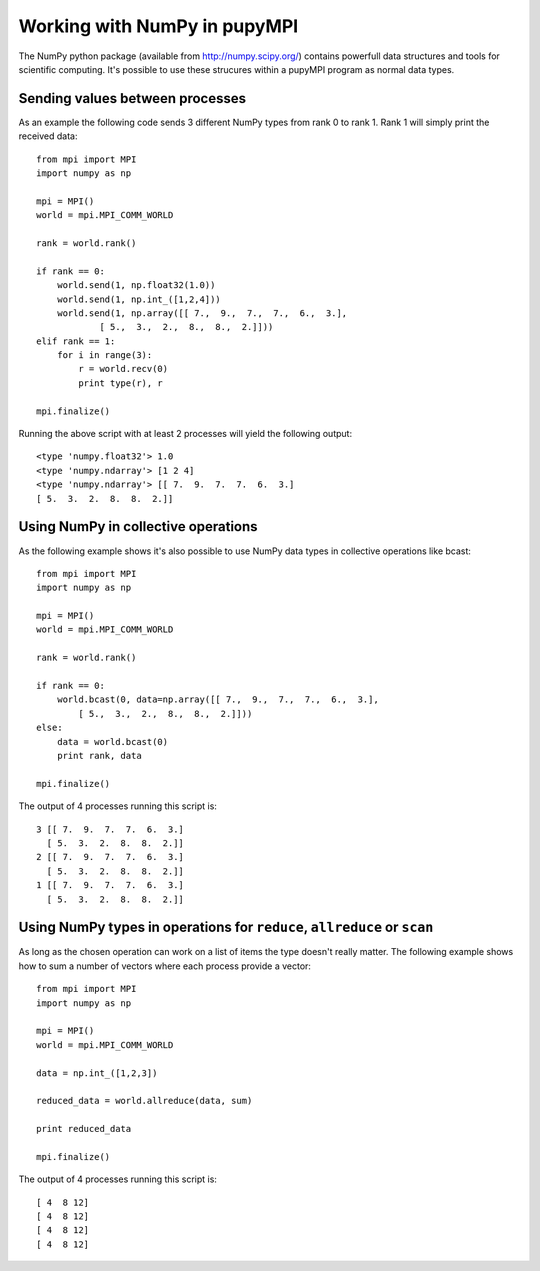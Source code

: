 Working with NumPy in pupyMPI
=================================================================================

The NumPy python package (available from http://numpy.scipy.org/) contains
powerfull data structures and tools for scientific computing. It's possible to
use these strucures within a pupyMPI program as normal data types. 
 
Sending values between processes
-------------------------------------------------------------------------------
As an example the following code sends 3 different NumPy types from rank 0 to
rank 1. Rank 1 will simply print the received data::
    
    from mpi import MPI
    import numpy as np
    
    mpi = MPI()
    world = mpi.MPI_COMM_WORLD
    
    rank = world.rank()
    
    if rank == 0:
        world.send(1, np.float32(1.0))
        world.send(1, np.int_([1,2,4]))
        world.send(1, np.array([[ 7.,  9.,  7.,  7.,  6.,  3.], 
                [ 5.,  3.,  2.,  8.,  8.,  2.]]))
    elif rank == 1:
        for i in range(3):
            r = world.recv(0)
            print type(r), r
    
    mpi.finalize()

Running the above script with at least 2 processes will yield the following output::
    
    <type 'numpy.float32'> 1.0
    <type 'numpy.ndarray'> [1 2 4]
    <type 'numpy.ndarray'> [[ 7.  9.  7.  7.  6.  3.]
    [ 5.  3.  2.  8.  8.  2.]]

Using NumPy in collective operations
-------------------------------------------------------------------------------
As the following example shows it's also possible to use NumPy data types
in collective operations like bcast::
    
    from mpi import MPI
    import numpy as np
    
    mpi = MPI()
    world = mpi.MPI_COMM_WORLD
    
    rank = world.rank()
    
    if rank == 0:
        world.bcast(0, data=np.array([[ 7.,  9.,  7.,  7.,  6.,  3.], 
            [ 5.,  3.,  2.,  8.,  8.,  2.]]))
    else:
        data = world.bcast(0)
        print rank, data
    
    mpi.finalize()

The output of 4 processes running this script is::
    
    3 [[ 7.  9.  7.  7.  6.  3.]
      [ 5.  3.  2.  8.  8.  2.]]
    2 [[ 7.  9.  7.  7.  6.  3.]
      [ 5.  3.  2.  8.  8.  2.]]
    1 [[ 7.  9.  7.  7.  6.  3.]
      [ 5.  3.  2.  8.  8.  2.]]


Using NumPy types in operations for ``reduce``, ``allreduce`` or ``scan``
-------------------------------------------------------------------------------
As long as the chosen operation can work on a list of items the type doesn't 
really matter. The following example shows how to sum a number of vectors where
each process provide a vector::
    
    from mpi import MPI
    import numpy as np
    
    mpi = MPI()
    world = mpi.MPI_COMM_WORLD
    
    data = np.int_([1,2,3])
    
    reduced_data = world.allreduce(data, sum)
    
    print reduced_data
    
    mpi.finalize()

    
The output of 4 processes running this script is::
    
    [ 4  8 12]
    [ 4  8 12]
    [ 4  8 12]
    [ 4  8 12]
